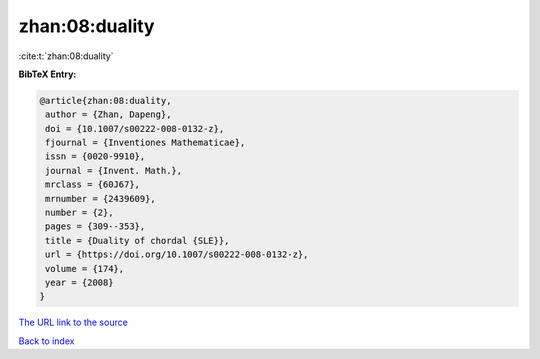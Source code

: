 zhan:08:duality
===============

:cite:t:`zhan:08:duality`

**BibTeX Entry:**

.. code-block:: bibtex

   @article{zhan:08:duality,
    author = {Zhan, Dapeng},
    doi = {10.1007/s00222-008-0132-z},
    fjournal = {Inventiones Mathematicae},
    issn = {0020-9910},
    journal = {Invent. Math.},
    mrclass = {60J67},
    mrnumber = {2439609},
    number = {2},
    pages = {309--353},
    title = {Duality of chordal {SLE}},
    url = {https://doi.org/10.1007/s00222-008-0132-z},
    volume = {174},
    year = {2008}
   }

`The URL link to the source <ttps://doi.org/10.1007/s00222-008-0132-z}>`__


`Back to index <../By-Cite-Keys.html>`__
